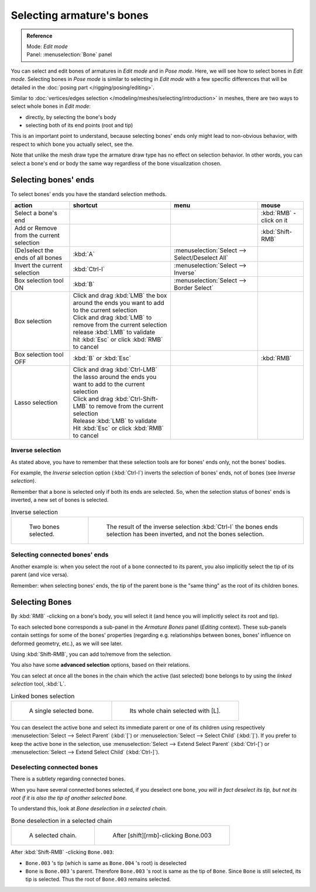 .. index::
   pair: Armature; Selecting

**************************
Selecting armature's bones
**************************

.. admonition:: Reference
   :class: refbox

   | Mode:     *Edit mode*
   | Panel:    :menuselection:`Bone` panel


You can select and edit bones of armatures in *Edit mode* and in *Pose mode*.
Here, we will see how to select bones in *Edit mode*.
Selecting bones in *Pose mode* is similar to selecting in *Edit mode*
with a few specific differences that will be detailed in the :doc:`posing part </rigging/posing/editing>`.

Similar to :doc:`vertices/edges selection </modeling/meshes/selecting/introduction>` in meshes,
there are two ways to select whole bones in *Edit mode*:

- directly, by selecting the bone's body
- selecting both of its end points (root and tip)

This is an important point to understand,
because selecting bones' ends only might lead to non-obvious behavior,
with respect to which bone you actually select, see the.

Note that unlike the mesh draw type the armature draw type has no effect on selection
behavior. In other words,
you can select a bone's end or body the same way regardless of the bone visualization chosen.


Selecting bones' ends
=====================

To select bones' ends you have the standard selection methods.

.. list-table::
   :header-rows: 1

   * - action
     - shortcut
     - menu
     - mouse
   * - Select a bone's end
     -
     -
     - :kbd:`RMB` -click on it
   * - Add or Remove from the current selection
     -
     -
     - :kbd:`Shift-RMB`
   * - (De)select the ends of all bones
     - :kbd:`A`
     - :menuselection:`Select --> Select/Deselect All`
     -
   * - Invert the current selection
     - :kbd:`Ctrl-I`
     - :menuselection:`Select --> Inverse`
     -
   * - Box selection tool ON
     - :kbd:`B`
     - :menuselection:`Select --> Border Select`
     -
   * - Box selection
     - | Click and drag :kbd:`LMB` the box around the ends you want to add to the current selection
       | Click and drag :kbd:`LMB` to remove from the current selection
       | release :kbd:`LMB` to validate
       | hit :kbd:`Esc` or click :kbd:`RMB` to cancel
     -
     -
   * - Box selection tool OFF
     - :kbd:`B` or :kbd:`Esc`
     -
     - :kbd:`RMB`
   * - Lasso selection
     - | Click and drag :kbd:`Ctrl-LMB` the lasso around the ends you want to add to the current selection
       | Click and drag :kbd:`Ctrl-Shift-LMB` to remove from the current selection
       | Release :kbd:`LMB` to validate
       | Hit :kbd:`Esc` or click :kbd:`RMB` to cancel
     -
     -


Inverse selection
-----------------

As stated above, you have to remember that these selection tools are for bones' ends only,
not the bones' bodies.

For example, the *Inverse* selection option (:kbd:`Ctrl-I`)
inverts the selection of bones' ends, not of bones (see *Inverse selection*).

Remember that a bone is selected only if both its ends are selected. So,
when the selection status of bones' ends is inverted, a new set of bones is selected.


.. list-table::
   Inverse selection

   * - .. figure:: /images/ManRiggingBoneSelectExEditModeTwoBones.jpg
          :width: 300px

          Two bones selected.

     - .. figure:: /images/ManRiggingBoneSelectExEditModeThreeBoneEnds.jpg
          :width: 300px

          The result of the inverse selection :kbd:`Ctrl-I` the bones ends selection has been inverted,
          and not the bones selection.


Selecting connected bones' ends
-------------------------------

Another example is: when you select the root of a bone connected to its parent,
you also implicitly select the tip of its parent (and vice versa).

Remember: when selecting bones' ends,
the tip of the parent bone is the "same thing" as the root of its children bones.


Selecting Bones
===============

By :kbd:`RMB` -clicking on a bone's body, you will select it
(and hence you will implicitly select its root and tip).

To each selected bone corresponds a sub-panel in the *Armature Bones* panel
(*Editing* context).
These sub-panels contain settings for some of the bones' properties (regarding e.g.
relationships between bones, bones' influence on deformed geometry, etc.),
as we will see later.

Using :kbd:`Shift-RMB`, you can add to/remove from the selection.

You also have some **advanced selection** options, based on their relations.

You can select at once all the bones in the chain which the active (last selected)
bone belongs to by using the *linked selection* tool, :kbd:`L`.


.. list-table::
   Linked bones selection

   * - .. figure:: /images/ManRiggingBoneSelectExEditModeWholeBone.jpg
          :width: 300px

          A single selected bone.

     - .. figure:: /images/ManRiggingBoneSelectExEditModeWholeChain.jpg
          :width: 300px

          Its whole chain selected with [L].


You can deselect the active bone and select its immediate parent or one of its children using
respectively :menuselection:`Select --> Select Parent` (:kbd:`[`) or :menuselection:`Select --> Select Child`
(:kbd:`]`). If you prefer to keep the active bone in the selection,
use :menuselection:`Select --> Extend Select Parent` (:kbd:`Ctrl-[`)
or :menuselection:`Select --> Extend Select Child` (:kbd:`Ctrl-]`).


Deselecting connected bones
---------------------------

There is a subtlety regarding connected bones.

When you have several connected bones selected, if you deselect one bone,
*you will in fact deselect its tip,
but not its root if it is also the tip of another selected bone.*

To understand this, look at *Bone deselection in a selected chain*.


.. list-table::
   Bone deselection in a selected chain

   * - .. figure:: /images/ManRiggingBoneSelectExEditModeWholeChain.jpg
          :width: 300px

          A selected chain.

     - .. figure:: /images/ManRiggingBoneSelectExEditModeTwoBones.jpg
          :width: 300px

          After [shift][rmb]-clicking Bone.003


After :kbd:`Shift-RMB` -clicking ``Bone.003``:

- ``Bone.003`` 's tip (which is same as ``Bone.004`` 's root) is deselected
- ``Bone`` is ``Bone.003`` 's parent. Therefore ``Bone.003`` 's root is same as the tip of ``Bone``.
  Since ``Bone`` is still selected, its tip is selected. Thus the root of ``Bone.003`` remains selected.

